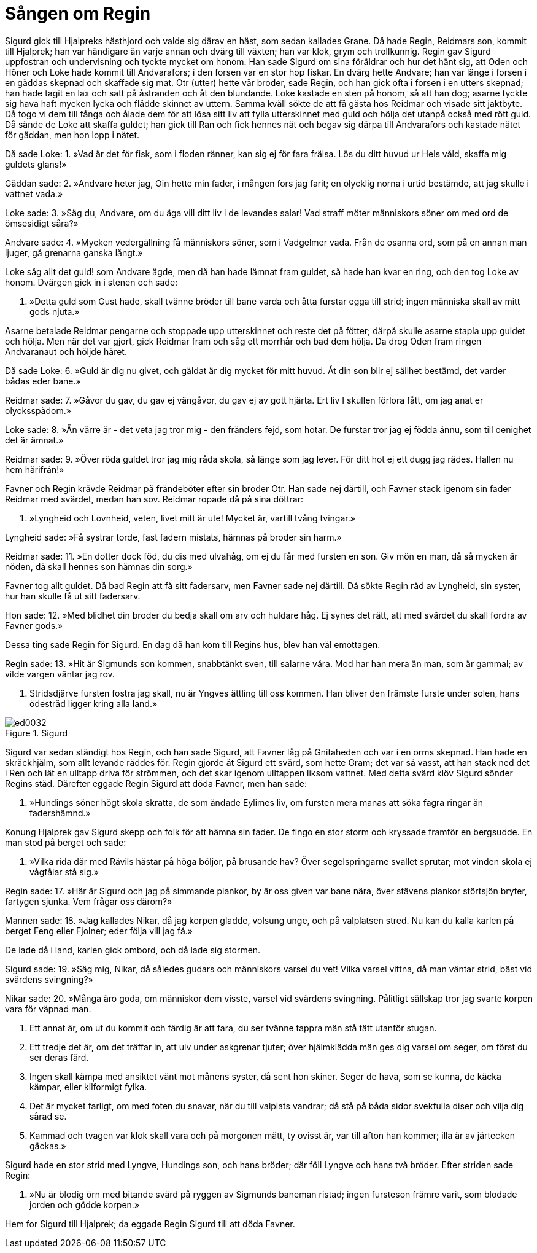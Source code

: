 = Sången om Regin

Sigurd gick till Hjalpreks hästhjord och valde sig därav en häst, som sedan kallades Grane. Då hade Regin, Reidmars son, kommit till Hjalprek; han var händigare än varje annan och dvärg till växten; han var klok, grym och trollkunnig. Regin gav Sigurd uppfostran och undervisning och tyckte mycket om honom. Han sade Sigurd om sina föräldrar och hur det hänt sig, att Oden och Höner och Loke hade kommit till Andvarafors; i den forsen var en stor hop fiskar. En dvärg hette Andvare; han var länge i forsen i en gäddas skepnad och skaffade sig mat. Otr (utter) hette vår broder, sade Regin, och han gick ofta i forsen i en utters skepnad; han hade tagit en lax och satt på åstranden och åt den blundande. Loke kastade en sten på honom, så att han dog; asarne tyckte sig hava haft mycken lycka och flådde skinnet av uttern. Samma kväll sökte de att få gästa hos Reidmar och visade sitt jaktbyte. Då togo vi dem till fånga och ålade dem för att lösa sitt liv att fylla utterskinnet med guld och hölja det utanpå också med rött guld. Då sände de Loke att skaffa guldet; han gick till Ran och fick hennes nät och begav sig därpa till Andvarafors och kastade nätet för gäddan, men hon lopp i nätet.

Då sade Loke: 
1. »Vad är det för fisk, 
som i floden ränner, 
kan sig ej för fara frälsa. 
Lös du ditt huvud 
ur Hels våld, 
skaffa mig guldets glans!»

Gäddan sade: 
2. »Andvare heter jag, 
Oin hette min fader, 
i mången fors jag farit; 
en olycklig norna 
i urtid bestämde, 
att jag skulle i vattnet vada.»

Loke sade: 
3. »Säg du, Andvare, 
om du äga vill 
ditt liv i de levandes salar! 
Vad straff möter 
människors söner 
om med ord de ömsesidigt såra?»

Andvare sade: 
4. »Mycken vedergällning 
få människors söner, 
som i Vadgelmer vada. 
Från de osanna ord, 
som på en annan man ljuger, 
gå grenarna ganska långt.»

Loke såg allt det guld! som Andvare ägde, men då han hade lämnat fram guldet, så hade han kvar en ring, och den tog Loke av honom. Dvärgen gick in i stenen och sade:

5. »Detta guld 
som Gust hade, 
skall tvänne bröder 
till bane varda 
och åtta furstar 
egga till strid; 
ingen människa skall 
av mitt gods njuta.»

Asarne betalade Reidmar pengarne och stoppade upp utterskinnet och reste det på fötter; därpå skulle asarne stapla upp guldet och hölja. Men när det var gjort, gick Reidmar fram och såg ett morrhår och bad dem hölja. Da drog Oden fram ringen Andvaranaut och höljde håret.

Då sade Loke: 
6. »Guld är dig nu givet, 
och gäldat är dig 
mycket för mitt huvud. 
Åt din son blir ej 
sällhet bestämd, 
det varder bådas eder bane.»

Reidmar sade: 
7. »Gåvor du gav, 
du gav ej vängåvor, 
du gav ej av gott hjärta. 
Ert liv I skullen 
förlora fått, 
om jag anat er olycksspådom.»

Loke sade: 
8. »Än värre är 
- det veta jag tror mig - 
den fränders fejd, som hotar. 
De furstar tror jag 
ej födda ännu, 
som till oenighet det är ämnat.»

Reidmar sade: 
9. »Över röda guldet 
tror jag mig råda skola, 
så länge som jag lever. 
För ditt hot 
ej ett dugg jag rädes. 
Hallen nu hem härifrån!»

Favner och Regin krävde Reidmar på frändeböter efter sin broder Otr. Han sade nej därtill, och Favner stack igenom sin fader Reidmar med svärdet, medan han sov. Reidmar ropade då på sina döttrar:

10. »Lyngheid och Lovnheid, 
veten, livet mitt är ute! 
Mycket är, vartill tvång tvingar.»

Lyngheid sade: 
»Få systrar torde, 
fast fadern mistats, 
hämnas på broder sin harm.»

Reidmar sade: 
11. »En dotter dock föd, 
du dis med ulvahåg, 
om ej du får 
med fursten en son. 
Giv mön en man, 
då så mycken är nöden, 
då skall hennes son 
hämnas din sorg.»

Favner tog allt guldet. Då bad Regin att få sitt fadersarv, men Favner sade nej därtill. Då sökte Regin råd av Lyngheid, sin syster, hur han skulle få ut sitt fadersarv.

Hon sade: 
12. »Med blidhet din broder 
du bedja skall 
om arv och huldare håg. 
Ej synes det rätt, 
att med svärdet du skall 
fordra av Favner gods.»

Dessa ting sade Regin för Sigurd. En dag då han kom till Regins hus, blev han väl emottagen.

Regin sade: 
13. »Hit är Sigmunds 
son kommen, 
snabbtänkt sven, 
till salarne våra. 
Mod har han mera 
än man, som är gammal; 
av vilde vargen 
väntar jag rov.

14. Stridsdjärve fursten 
fostra jag skall, 
nu är Yngves ättling 
till oss kommen. 
Han bliver den främste 
furste under solen, 
hans ödestråd ligger 
kring alla land.»

.Sigurd
image::ed0032.jpg[]

Sigurd var sedan ständigt hos Regin, och han sade Sigurd, att Favner låg på Gnitaheden och var i en orms skepnad. Han hade en skräckhjälm, som allt levande räddes för. Regin gjorde åt Sigurd ett svärd, som hette Gram; det var så vasst, att han stack ned det i Ren och lät en ulltapp driva för strömmen, och det skar igenom ulltappen liksom vattnet. Med detta svärd klöv Sigurd sönder Regins städ. Därefter eggade Regin Sigurd att döda Favner, men han sade:

15. »Hundings söner 
högt skola skratta, 
de som ändade 
Eylimes liv, 
om fursten mera 
manas att söka 
fagra ringar 
än fadershämnd.»

Konung Hjalprek gav Sigurd skepp och folk för att hämna sin fader. De fingo en stor storm och kryssade framför en bergsudde. En man stod på berget och sade:

16. »Vilka rida där 
med Rävils hästar 
på höga böljor, 
på brusande hav? 
Över segelspringarne 
svallet sprutar; 
mot vinden skola ej 
vågfålar stå sig.»

Regin sade: 
17. »Här är Sigurd och jag 
på simmande plankor, 
by är oss given 
var bane nära, 
över stävens plankor 
störtsjön bryter, 
fartygen sjunka. 
Vem frågar oss därom?»

Mannen sade: 
18. »Jag kallades Nikar, 
då jag korpen gladde, 
volsung unge, 
och på valplatsen stred. 
Nu kan du kalla 
karlen på berget 
Feng eller Fjolner; 
eder följa vill jag få.»

De lade då i land, karlen gick ombord, och då lade sig stormen.

Sigurd sade: 
19. »Säg mig, Nikar, 
då således gudars 
och människors varsel du vet! 
Vilka varsel vittna, 
då man väntar strid, 
bäst vid svärdens svingning?»

Nikar sade: 
20. »Många äro goda, 
om människor dem visste, 
varsel vid svärdens svingning. 
Pålitligt sällskap 
tror jag svarte korpen 
vara för väpnad man.

21. Ett annat är, 
om ut du kommit 
och färdig är att fara, 
du ser tvänne 
tappra män 
stå tätt utanför stugan.

22. Ett tredje det är, 
om det träffar in, 
att ulv under askgrenar tjuter; 
över hjälmklädda män 
ges dig varsel om seger, 
om först du ser deras färd.

23. Ingen skall kämpa 
med ansiktet vänt 
mot månens syster, 
då sent hon skiner. 
Seger de hava, 
som se kunna, 
de käcka kämpar, 
eller kilformigt fylka.

24. Det är mycket farligt, 
om med foten du snavar, 
när du till valplats vandrar; 
då stå på båda sidor 
svekfulla diser 
och vilja dig sårad se.

25. Kammad och tvagen 
var klok skall vara 
och på morgonen mätt, 
ty ovisst är, 
var till afton han kommer; 
illa är av järtecken gäckas.»

Sigurd hade en stor strid med Lyngve, Hundings son, och hans bröder; där föll Lyngve och hans två bröder. Efter striden sade Regin:

26. »Nu är blodig örn 
med bitande svärd 
på ryggen av Sigmunds 
baneman ristad; 
ingen fursteson 
främre varit, 
som blodade jorden 
och gödde korpen.»

Hem for Sigurd till Hjalprek; da eggade Regin Sigurd till att döda Favner.
